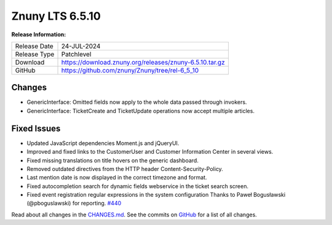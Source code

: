 Znuny LTS 6.5.10
################

**Release Information:**

+--------------+--------------------------------------------------------------+
| Release Date | 24-JUL-2024                                                  |
+--------------+--------------------------------------------------------------+
| Release Type | Patchlevel                                                   |
+--------------+--------------------------------------------------------------+
| Download     | `<https://download.znuny.org/releases/znuny-6.5.10.tar.gz>`_ |
+--------------+--------------------------------------------------------------+
| GitHub       | `<https://github.com/znuny/Znuny/tree/rel-6_5_10>`_          |
+--------------+--------------------------------------------------------------+

Changes
*******
- GenericInterface: Omitted fields now apply to the whole data passed through invokers.
- GenericInterface: TicketCreate and TicketUpdate operations now accept multiple articles.

Fixed Issues
************
- Updated JavaScript dependencies Moment.js and jQueryUI.
- Improved and fixed links to the CustomerUser and Customer Information Center in several views.
- Fixed missing translations on title hovers on the generic dashboard.
- Removed outdated directives from the HTTP header Content-Security-Policy.
- Last mention date is now displayed in the correct timezone and format.
- Fixed autocompletion search for dynamic fields webservice in the ticket search screen.
- Fixed event registration regular expressions in the system configuration Thanks to Paweł Bogusławski (@pboguslawski) for reporting. `#440 <https://github.com/znuny/Znuny/issues/440>`_


Read about all changes in the `CHANGES.md <https://raw.githubusercontent.com/znuny/Znuny/rel-6_5_10/CHANGES.md>`_. See the commits on `GitHub <https://github.com/znuny/Znuny/commits/rel-6_5_10>`_ for a list of all changes.